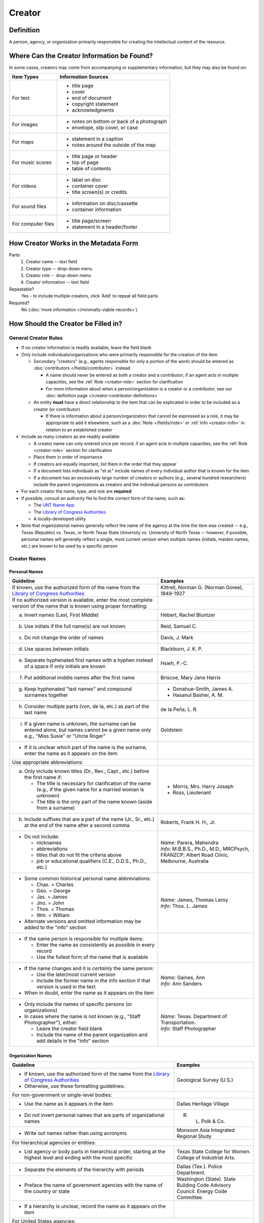 #######
Creator
#######


.. _creator-definition:

**********
Definition
**********

A person, agency, or organization primarily responsible for creating the intellectual content of the resource.


.. _creator-sources:

*******************************************
Where Can the Creator Information be Found?
*******************************************

In some cases, creators may come from accompanying or supplementary information, but they may also be found on:

+---------------------------------------+-------------------------------------------------------+
|**Item Types**                         |**Information Sources**                                |
+=======================================+=======================================================+
|For text                               |- title page                                           |
|                                       |- cover                                                |
|                                       |- end of document                                      |
|                                       |- copyright statement                                  |
|                                       |- acknowledgments                                      |
+---------------------------------------+-------------------------------------------------------+
|For images                             |- notes on bottom or back of a photograph              |
|                                       |- envelope, slip cover, or case                        |
+---------------------------------------+-------------------------------------------------------+
|For maps                               |- statement in a caption                               |
|                                       |- notes around the outside of the map                  |
+---------------------------------------+-------------------------------------------------------+
|For music scores                       |- title page or header                                 |
|                                       |- top of page                                          |
|                                       |- table of contents                                    |
+---------------------------------------+-------------------------------------------------------+
|For videos                             |- label on disc                                        |
|                                       |- container cover                                      |
|                                       |- title screen(s) or credits                           |
+---------------------------------------+-------------------------------------------------------+
|For sound files                        |- information on disc/cassette                         |
|                                       |- container information                                |
+---------------------------------------+-------------------------------------------------------+
|For computer files                     |- title page/screen                                    |
|                                       |- statement in a header/footer                         |
+---------------------------------------+-------------------------------------------------------+


.. _creator-form:

**************************************
How Creator Works in the Metadata Form
**************************************

.. image:: ../_static/images/edit-creator.png
   :alt: Screenshot of creator element in metadata editing system.

Parts:
    #. Creator name -- text field
    #. Creator type -- drop-down menu
    #. Creator role -- drop-down menu
    #. Creator information -- text field

Repeatable?
	Yes - to include multiple creators, click 'Add' to repeat all field parts

Required?
	 No (:doc:`more information </minimally-viable-records>`)


.. _creator-fill:

************************************
How Should the Creator be Filled in?
************************************

General Creator Rules
=====================

-   If no creator information is readily available, leave the field blank
-   Only include individuals/organizations who were primarily responsible for the creation of the item

    -   Secondary "creators" (e.g., agents responsible for only a portion of the work) should be entered as :doc:`contributors </fields/contributor>` instead

        -   A name should never be entered as both a creator and a
            contributor; if an agent acts in multiple capacities, see
            the :ref:`Role <creator-role>` section for clarification
        -   For more information about when a person/organization is a
            creator or a contributor, see our :doc:`definition page </creator-contributor-definitions>`

    -   An entity **must** have a direct relationship to the item that
        can be explicated in order to be included as a creator (or contributor)

        -   If there is information about a person/organization that
            cannot be expressed as a role, it may be appropriate to add
            it elsewhere, such as a :doc:`Note </fields/note>` or :ref:`Info <creator-info>` in relation to
            an established creator

-   Include as many creators as are readily available

    -   A creator name can only entered once per record; if an agent acts in multiple capacities, see
        the :ref:`Role <creator-role>` section for clarification
    -   Place them in order of importance
    -   If creators are equally important, list them in the order that they appear
    -   If a document lists individuals as "et al." include names of
        every individual author that is known for the item
    -   If a document has an excessively large number of creators or
        authors (e.g., several hundred researchers) include the parent
        organizations as creators and the individual persons as
        contributors
        
-   For each creator the name, type, and role are **required**
-   If possible, consult an authority file to find the correct form of
    the name, such as:
    
    -   The `UNT Name App <https://digital2.library.unt.edu/name/>`_
    -   The `Library of Congress Authorities <https://id.loc.gov>`_
    -   A locally-developed utility
    
-   Note that organizational names generally reflect the name of the agency at
    the time the item was created -- e.g., Texas (Republic) vs. Texas, or North
    Texas State University vs. University of North Texas -- however, if possible,
    personal names will generally reflect a single, most current version when
    multiple names (initials, maiden names, etc.) are known to be used by a
    specific person
    


Creator Names
=============

.. _creator-name-per:

Personal Names
--------------

+-----------------------------------------------------------+---------------------------------------+
| **Guideline**                                             | **Examples**                          |
+===========================================================+=======================================+
|If known, use the authorized form of the name from the     |Kittrell, Norman G. (Norman Goree),    |
|`Library of Congress Authorities`_                         |1849-1927                              |
+-----------------------------------------------------------+---------------------------------------+
|If no authorized version is available, enter the most      |                                       |
|complete version of the name that is known using proper    |                                       |
|formatting:                                                |                                       |
+-----------------------------------------------------------+---------------------------------------+
|   a.  Invert names (Last, First Middle)                   |Hébert, Rachel Bluntzer                |
+-----------------------------------------------------------+---------------------------------------+
|   b.  Use initials if the full name(s) are not known      |Reid, Samuel C.                        |
+-----------------------------------------------------------+---------------------------------------+
|   c.  Do not change the order of names                    |Davis, J. Mark                         |
+-----------------------------------------------------------+---------------------------------------+
|   d.  Use spaces between initials                         |Blackburn, J. K. P.                    |
+-----------------------------------------------------------+---------------------------------------+
|   e.  Separate hyphenated first names with a hyphen       |Hsieh, P.-C.                           |
|       instead of a space if only initials are known       |                                       |
+-----------------------------------------------------------+---------------------------------------+
|   f.  Put additional middle names after the first name    |Briscoe, Mary Jane Harris              |
+-----------------------------------------------------------+---------------------------------------+
|   g.  Keep hyphenated "last names" and compound surnames  |-  Donahue-Smith, James A.             |
|       together                                            |-  Hasanul Basher, A. M.               |
+-----------------------------------------------------------+---------------------------------------+
|   h.  Consider multiple parts (von, de la, etc.) as part  |de la Peña, L. R.                      |
|       of the last name                                    |                                       |
+-----------------------------------------------------------+---------------------------------------+
|   i.  If a given name is unknown, the surname can be      |Goldstein                              |
|       entered alone, but names cannot be a given name only|                                       |
|       e.g., "Miss Susie" or "Uncle Roger"                 |                                       |
+-----------------------------------------------------------+---------------------------------------+
|-  If it is unclear which part of the name is the surname, |                                       |
|   enter the name as it appears on the item                |                                       |
+-----------------------------------------------------------+---------------------------------------+
|Use appropriate abbreviations:                             |                                       |
+-----------------------------------------------------------+---------------------------------------+
|a.   Only include known titles (Dr., Rev., Capt., etc.)    |-  Morris, Mrs. Harry Joseph           |
|     before the first name if:                             |-  Ross, Lieutenant                    |
|                                                           |                                       |
|     -   The title is necessary for clarification of the   |                                       |
|         name (e.g., if the given name for a married       |                                       |
|         woman is unknown)                                 |                                       |
|     -   The title is the only part of the name known      |                                       |
|         (aside from a surname)                            |                                       |
+-----------------------------------------------------------+---------------------------------------+
|b.   Include suffixes that are a part of the name (Jr.,    |Roberts, Frank H. H., Jr.              |
|     Sr., etc.) at the end of the name after a second      |                                       |
|     comma                                                 |                                       |
+-----------------------------------------------------------+---------------------------------------+
|-  Do not include:                                         | | *Name:* Parera, Mahendra            |
|                                                           | | *Info:* M.B.B.S., Ph.D., M.D.,      |
|   -   nicknames                                           |   MRCPsych, FRANZCP; Albert Road      |
|   -   abbreviations                                       |   Clinic, Melbourne, Australia        |
|   -   titles that do not fit the criteria above           |                                       |
|   -   job or educational qualifiers (C.E., D.D.S., Ph.D., |                                       |
|       etc.)                                               |                                       |
+-----------------------------------------------------------+---------------------------------------+
|-  Some common historical personal name abbreviations:     | | *Name:* James, Thomas Leroy         |
|                                                           | | *Info:* Thos. L. James              |
|   -   Chas. = Charles                                     |                                       |
|   -   Geo. = George                                       |                                       |
|   -   Jas. = James                                        |                                       |
|   -   Jno. = John                                         |                                       |
|   -   Thos. = Thomas                                      |                                       |
|   -   Wm. = William                                       |                                       |
|                                                           |                                       |
|-  Alternate versions and omitted information may be added |                                       |
|   to the "info" section                                   |                                       |
+-----------------------------------------------------------+---------------------------------------+
|-  If the same person is responsible for multiple items:   |                                       |
|                                                           |                                       |
|   -   Enter the name as consistently as possible in every |                                       |
|       record                                              |                                       |
|   -   Use the fullest form of the name that is available  |                                       |
+-----------------------------------------------------------+---------------------------------------+
|-  If the name changes and it is *certainly* the same      | | *Name:* Gaines, Ann                 |
|   person:                                                 | | *Info:* Ann Sanders                 |
|                                                           |                                       |
|   -   Use the later/most current version                  |                                       |
|   -   Include the former name in the info section if that |                                       |
|       version is used in the text                         |                                       |
|                                                           |                                       |
|-  When in doubt, enter the name as it appears on the item |                                       |
+-----------------------------------------------------------+---------------------------------------+
|-  Only include the names of specific persons (or          | | *Name:* Texas. Department of        |
|   organizations)                                          |   Transportation.                     |
|-  In cases where the name is not known (e.g., "Staff      | | *Info:* Staff Photographer          |
|   Photographer"), either:                                 |                                       |
|                                                           |                                       |
|   -   Leave the creator field blank                       |                                       |
|   -   Include the name of the parent organization and add |                                       |
|       details in the "info" section                       |                                       |
+-----------------------------------------------------------+---------------------------------------+


.. _creator-name-org:

Organization Names
------------------

+-----------------------------------------------------------+---------------------------------------+
| **Guideline**                                             | **Examples**                          |
+===========================================================+=======================================+
|-  If known, use the authorized form of the name from the  |Geological Survey (U.S.)               |
|   `Library of Congress Authorities`_                      |                                       |
|-  Otherwise, use these formatting guidelines:             |                                       |
+-----------------------------------------------------------+---------------------------------------+
|For non-government or single-level bodies:                                                         |
+-----------------------------------------------------------+---------------------------------------+
|-  Use the name as it appears in the item                  |Dallas Heritage Village                |
+-----------------------------------------------------------+---------------------------------------+
|-  Do not invert personal names that are parts of          |R. L. Polk & Co.                       |
|   organizational names                                    |                                       |
+-----------------------------------------------------------+---------------------------------------+
|-  Write out names rather than using acronyms              |Monsoon Asia Integrated Regional Study |
+-----------------------------------------------------------+---------------------------------------+
|For hierarchical agencies or entities:                                                             |
+-----------------------------------------------------------+---------------------------------------+
|-  List agency or body parts in hierarchical order,        |Texas State College for Women. College |
|   starting at the highest level and ending with the most  |of Industrial Arts.                    |
|   specific                                                |                                       |
+-----------------------------------------------------------+---------------------------------------+
|-  Separate the elements of the hierarchy with periods     |Dallas (Tex.). Police Department.      |
+-----------------------------------------------------------+---------------------------------------+
|-  Preface the name of government agencies with the name of|Washington (State). State Building Code|
|   the country or state                                    |Advisory Council. Energy Code          |
|                                                           |Committee.                             |
+-----------------------------------------------------------+---------------------------------------+
|-  If a hierarchy is unclear, record the name as it appears|                                       |
|   on the item                                             |                                       |
+-----------------------------------------------------------+---------------------------------------+
|For United States agencies:                                                                        |
+-----------------------------------------------------------+---------------------------------------+
|-  Spell out "United States" unless there is an authorized |United States. Bureau of Mines.        |
|   version that abbreviates it                             |                                       |
+-----------------------------------------------------------+---------------------------------------+
|-  In the case of a long (well-known) name, it may be      |United States. Central Intelligence    |
|   shortened by eliminating unnecessary parts              |Agency.                                |
|                                                           |                                       |
|   -   For example, the Library of Congress Authorities    |                                       |
|       often omit upper-level intermediary divisions, such |                                       |
|       as the secondary level in "United States. National  |                                       |
|       Security Council. Central Intelligence Agency."     |                                       |
+-----------------------------------------------------------+---------------------------------------+
|-  If an agency name has been translated for a non-English-| | *Name:* Texas. Parks and Wildlife   |
|   language publication, the name should still be entered  |   Department.                         |
|   in it's original form                                   | | *Version on text:* Departamento     |
|                                                           |   de Parques y Vida Silvestre de Texas|
+-----------------------------------------------------------+---------------------------------------+
|For non-U.S. organization:                                                                         |
+-----------------------------------------------------------+---------------------------------------+
|-  When using an authorized form of the name, it may be    | | *Name:* Han'guk Kwahak Kisurwŏn     |
|   appropriate to add notes to the "info" section:         | | *Info:* Korea Advanced Institute of |
|                                                           |   Science and Technology              |
|   -   If the name is written in a language other than     |                                       |
|       English, add the English translation (if relevant)  +---------------------------------------+
|   -   If the name is written in English, additional forms |China (Republic : 1949- ). Huan jing   |
|       from the item may be added                          |bao hu shu.                            |
+-----------------------------------------------------------+---------------------------------------+
|-  If there is no authorized form, follow general          |                                       |
|   formatting rules                                        |                                       |
+-----------------------------------------------------------+---------------------------------------+


.. _creator-type:

Creator Type
============

-   Choose the appropriate creator type:

+-----------------------------------------------------------+---------------------------------------+
| **Guideline**                                             | **Examples**                          |
+===========================================================+=======================================+
|If the creator is an individual                            |Personal                               |
+-----------------------------------------------------------+---------------------------------------+
|If the creator is a company, organization, association,    |Organization                           |
|agency, or other institution                               |                                       |
+-----------------------------------------------------------+---------------------------------------+
|If it is unclear whether the creator name belongs to an    |                                       |
|individual or an organization, use "Personal" and format   |                                       |
|the name appropriately                                     |                                       |
|                                                           |                                       |
|   -   (If it is important to document or clarify this     |                                       |
|       choice, use a                                       |                                       |
|       :ref:`Non-Display Note <note-nondisplay>`)          |                                       |
+-----------------------------------------------------------+---------------------------------------+


-   In some rare and very specific cases, other options may apply:

+-----------------------------------------------------------+---------------------------------------+
| **Guideline**                                             | **Examples**                          |
+===========================================================+=======================================+
|If the creator is a conference or other event that produces|Event                                  |
|papers and materials (as an entity rather than named       |                                       |
|individual participants or a hosting organization)         |                                       |
|                                                           |                                       |
|   -   For example: a statement drafted by all members of a|                                       |
|       symposium or conference as part of the activities of|                                       |
|       the meeting                                         |                                       |
|   -   There are other ways to represent an event related  |                                       |
|       to the creation of an item, such as Source, when the|                                       |
|       event *itself* is not the creator                   |                                       |
+-----------------------------------------------------------+---------------------------------------+
|If the creator is a computer program that generates data or|Software                               |
|files independently                                        |                                       |
|                                                           |                                       |
|   -   E.g.: an automatically-generated file created while |                                       |
|       a computer program was running                      |                                       |
+-----------------------------------------------------------+---------------------------------------+


.. _creator-role:

Creator Role
============

Entering Roles
--------------

-   Choose the appropriate creator role from the `controlled vocabulary <https://digital2.library.unt.edu/vocabularies/agent-qualifiers/>`_

+-----------------------------------------------------------+---------------------------------------+
| **Guideline**                                             | **Examples**                          |
+===========================================================+=======================================+
|If the role is not listed:                                                                         |
+-----------------------------------------------------------+---------------------------------------+
|-  Choose "Other"                                          | | *Name:* Phillips, Nelson            |
|-  Include clarification in the "Info" section             | | *Role:* Other                       |
|                                                           | | *Info:* Speaker; Associate Justice  |
|                                                           |   or the Supreme Court                |
+-----------------------------------------------------------+---------------------------------------+
|If more than one role applies to the creator:                                                      |
+-----------------------------------------------------------+---------------------------------------+
|-  Choose the primary or most encompassing role (or the one| | *Name:* Harden, Leland              |
|   listed first                                            | | *Role:* Editor                      |
|-  Explain the details in the info section                 | | *Info:* Executive Editor; Sponsor   |
+-----------------------------------------------------------+---------------------------------------+


Assigning Roles
---------------

-   Although the same list of roles is available for both creators and
    contributors, some roles will generally only apply to contributors:
    
    -   Agents who only had responsibility for a part, e.g., author of
        introduction, etc.; witness; consultant; expert
    -   Agents who had an indirect relationship, e.g., funder, sponsor,
        former owner, donor
    -   Additional explanation is on our creator and contributor :doc:`definition page </creator-contributor-definitions>`
    
-   The role should describe the action that the agent took in creating
    the item and it may not align with job titles or credentials, for
    example:

+---------------+-----------------------------------------------------------+-------------------+---------------+------------------------------------------+
|               |Agents                                                     |Role               |Field          |Example                                   |
+===============+===========================================================+===================+===============+==========================================+
|"Director"     |director of a performance (film, play, concert, etc.)      |Director           |Creator        | | *Name:* Homer, Paula                   |
|               |                                                           |                   |               | | *Type:* Personal                       |
|               |                                                           |                   |               | | *Role:* Director                       |
|               |                                                           |                   |               | | *Info:* UNT Opera Theater              |
|               +-----------------------------------------------------------+-------------------+---------------+------------------------------------------+
|               |executive director of an agency with no apparent personal  |n/a                |Creator        | | *Name:* Texas. Department of           |
|               |contribution to the item                                   |                   |               |   Transportation.                        |
|               |                                                           |                   |               | | *Type:* Organization                   |
|               |                                                           |                   |               | | *Role:* Author                         |
|               |                                                           |                   |               | | *Info:* Phil Wilson, Executive Director|
|               +-----------------------------------------------------------+-------------------+---------------+------------------------------------------+
|               |executive director of an agency with a described or        |Author of          |Contributor    | | *Name:* Camargo, Gene                  |
|               |understandable role (e.g., author of transmittal letter)   |introduction, etc. |               | | *Type:* Personal                       |
|               |                                                           |                   |               | | *Role:* Author of introduction, etc.   |
|               |                                                           |(or another        |               | | *Info:* Director of Building           |
|               |                                                           |appropriate role)  |               |   Inspections                            |
+---------------+-----------------------------------------------------------+-------------------+---------------+------------------------------------------+
|"Performer"    |-  musician in a recital or concert                        |Performer          |Creator        | | *Name:* North Texas Wind Symphony      |
|               |-  actor in a play or movie                                |                   |               | | *Type:* Organization                   |
|               |                                                           |                   |               | | *Role:* Performer                      |
|               +-----------------------------------------------------------+-------------------+---------------+------------------------------------------+
|               |a person/organization that "performed" work or research    |Originator,        |Creator        | | *Name:* Quigg, Antonietta Salvatrice   |
|               |(aside from, or in addition to, specific person/s who      |Researcher, or     |               | | *Type:* Personal                       |
|               |authored a report or created some product of the work)     |another appropriate|               | | *Role:* Author                         |
|               |                                                           |role               +---------------+------------------------------------------+
|               |                                                           |                   |Contributor    | | *Name:* Texas Water Development Board  |
|               |                                                           |                   |               | | *Type:* Organization                   |
|               |                                                           |                   |               | | *Role:* Originator                     |
+---------------+-----------------------------------------------------------+-------------------+---------------+------------------------------------------+
|"Consultant"   |a consulting company or person that authors a report       |Author             |Creator        | | *Name:* Kerley, Gerald Irwin           |
|               |                                                           |                   |               | | *Type:* Personal                       |
|               |                                                           |                   |               | | *Role:* Author                         |
|               |                                                           |                   |               | | *Info:* Kerley Technical Consultant,   |
|               |                                                           |                   |               |   Appomattox, VA)                        |
|               +-----------------------------------------------------------+-------------------+---------------+------------------------------------------+
|               |-  a consultant who provided information as a contribution |Consultant         |Contributor    | | *Name:* Kanto, Leonard E.              |
|               |   to a report                                             |                   |               | | *Type:* Personal                       |
|               |-  a consultant who spoke during recorded/transcribed      |                   |               | | *Role:* Consultant                     |
|               |   proceedings (could also be an "expert" or "witness"     |                   |               | | *Info:* State of Texas Professional    |
|               |   depending on the context)                               |                   |               |   Engineer; Consultant Engineer          |
+---------------+-----------------------------------------------------------+-------------------+---------------+------------------------------------------+


.. _creator-info:

Creator Info
============

-   Info is not required as part of the creator entry
-   This field is only for information about the creator listed in or
    directly related to the object
-   The info field is not intended for biographies or lengthy descriptions of the agent
-   It is not necessary to do research to find information; this field
    is only used for readily-available notes


+-----------------------------------------------------------+---------------------------------------+
| **Guideline**                                             | **Examples**                          |
+===========================================================+=======================================+
|-  Include information that clarifies the role of the      |Co-Editor                              |
|   creator                                                 |                                       |
+-----------------------------------------------------------+---------------------------------------+
|-  Include other relevant information known about the      |-  Geo. S. Anderson                    |
|   creator that relates to the object, such as:            |-  1906-2005                           |
|                                                           |-  Ph.D.; Texas A &amp; M University   |
|   -   Additional forms of the creator's name              |   Real Estate Center                  |
|   -   Addresses                                           |-  "By his son, the late Wilson Gregg" |
|   -   Birth and death dates (not part of an authorized    |   (d. 1899)                           |
|       name)                                               |                                       |
|   -   Organizational affiliations                         |                                       |
|   -   Other information associated with the name          |                                       |
+-----------------------------------------------------------+---------------------------------------+
|-  For an agency, the info may include:                    |-  LLNL                                |
|                                                           |-  U.S. Department of Agriculture,     |
|   -   Persons associated with the organization who did not|   Office of Experiment Stations; W. O.|
|       have another role (e.g., directors)                 |   Atwater, Director                   |
|   -   Acronyms, abbreviations, or alternative name forms  |                                       |
|   -   Additional omitted hierarchical components (e.g.,   |                                       |
|       for some federal agencies)                          |                                       |
+-----------------------------------------------------------+---------------------------------------+
|-  There are no strict formatting requirements for info,   |-  California Univ., Berkeley, CA      |
|   but here are some suggestions:                          |   (United States). Dept. of Geology   |
|                                                           |   and Geophysics Lawrence Berkeley    |
|   -   List each name, fact, or statement individually and |   Lab., CA (United States)            |
|       separate them with semicolons or periods            |-  Freegift Vandervoort, of Carrizo    |
|   -   Use sentence form when relevant, or when taken      |   Springs, Texas ; F. Vandervoort     |
|       directly from the item                              |-  Member of the Association of        |
|   -   Quotation marks may be used when quoting information|   American Directory Publishers"      |
|       directly from the item                              |                                       |
+-----------------------------------------------------------+---------------------------------------+


.. _creator-examples:

***************
Other Examples:
***************

**Book**

    -   *Name:* Farrar, R. M.
    -   *Type:* Personal
    -   *Role:* Author

**Yearbook**

    -   *Name:* North Texas Laboratory School
    -   *Type:* Organization
    -   *Role:* Author

|
    
    -   *Name:* Mays, Sharon
    -   *Type:* Personal
    -   *Role:* Editor
    -   *Information:* Co-Editor

|

    -   *Name:* Wyss, Margaret
    -   *Type:* Personal
    -   *Role:* Editor
    -   *Information:* Co-Editor

**Genealogical newsletter**

    -   *Name:* Texas State Genealogical Society
    -   *Type:* Organization
    -   *Role:* Author

|

    -   *Name:* Pryor, Frances
    -   *Type:* Personal
    -   *Role:* Editor

**Atlas**

    -   *Name:* Geological Survey (U.S.)
    -   *Type:* Organization
    -   *Role:* Author
    -   *Information:* U.S. Department of the Interior, Geological Survey; J. W. Powell, Director

|

    -   *Name:* Dutton, Clarence E.
    -   *Type:* Personal
    -   *Role:* Author
    -   *Information:* Capt. Clarence E. Dutton U.S.A. - Author of "Tertiary History of the Grand Canon District"

**Collection of legal papers**

    -   *Name:* Blades, J. R.
    -   *Type:* Personal
    -   *Role:* Compiler
    -   *Information:* Clerk, District Court, Henderson County

**Painting**

    -   *Name:* Seurat, Georges, 1859-1891
    -   *Type:* Personal
    -   *Role:* Artist
    -   *Information:* French

**Research report**

    -   *Name:* Moris, Marlene C.
    -   *Type:* Personal
    -   *Role:* Author
    -   *Information:* International Centre for Diffraction Data

|

    -   *Name:* McMurdie, Howard F.
    -   *Type:* Personal
    -   *Role:* Author
    -   *Information:* International Centre for Diffraction Data

|

    -   *Name:* Evans, Eloise H.
    -   *Type:* Personal
    -   *Role:* Author
    -   *Information:* International Centre for Diffraction Data

|

    -   *Name:* Paretzkin, Boris
    -   *Type:* Personal
    -   *Role:* Author
    -   *Information:* International Centre for Diffraction Data

|

    -   *Name:* Parker, Harry S.
    -   *Type:* Personal
    -   *Role:* Author
    -   *Information:* International Centre for Diffraction Data

|

    -   *Name:* Panagiotopoulos, Nicholas C.
    -   *Type:* Personal
    -   *Role:* Author
    -   *Information:* International Centre for Diffraction Data

|

    -   *Name:* Hubbard, Camden R.
    -   *Type:* Personal
    -   *Role:* Author
    -   *Information:* National Measurement Laboratory, National Bureau of Standards, Washington D.C.

**Map**

    -   *Name:* Hill, Robert Thomas, 1858-1941
    -   *Type:* Personal
    -   *Role:* Cartographer
    -   *Information:* "By Robert T. Hill"

**Opera score**

    -   *Name:* Smith, Julia, 1905-1989
    -   *Type:* Personal
    -   *Role:* Composer
    -   *Information:* Music by Julia Smith

**Laws of Texas**

    -    *Name:* Texas (Republic). Secretary of State.
    -    *Type:* Organization
    -    *Role:* Compiler

**City directory**

    -   *Name:* Morrison & Fourmy Directory Co.
    -   *Type:* Organization
    -   *Role:* Compiler
    -   *Information:* Compilers, Publishers and Proprietors

**Committee report**

    -   *Name:* Texas. Legislature. House of Representatives. Committee on Business and Industry.
    -   *Type:* Organization
    -   *Role:* Author

**Photograph**

    -   *Name:* Dallas (Tex.). Police Department.
    -   *Type:* Organization
    -   *Role:* Photographer
    -   *Information:* Staff photographer


.. _creator-comments:

********
Comments
********

-   Name fields are connected to the `UNT Name App`_, which will try to
    match text against local authority files. Editors should always
    choose an authorized form from the list if it is available.
-   The creator field is not constrained by the AACR2 practice of
    limiting creators to three or fewer names. Include as many creators
    as are readily available.
-   If the creator and the publisher are the same, repeat the name in
    the :doc: `Publisher </fields/publisher>` element.
-   Individuals or organizations with lesser responsibility for creation
    of the intellectual content of the resource should be recorded in
    the :doc: `Contributor </fields/contributor>` element instead of the creator
    element. Some examples of contributors are collector, donor,
    section editor, etc.
-   The creator roles come primarily from MARC `relator codes <http://www.loc.gov/marc/relators/relators.html>`_; not
    all of the Library of Congress roles are included in the UNT system
    and several local codes have been added to the UNT list.


.. _creator-resources:

*********
Resources
*********


-   UNT Creator Role `controlled vocabulary <https://digital2.library.unt.edu/vocabularies/agent-qualifiers/>`__
-   UNT Creator Type `controlled vocabulary <https://digital2.library.unt.edu/vocabularies/agent-type/>`__
-   :doc:`Creator and Contributor Definitions </creator-contributor-definitions>` (how to choose which one to use)
-   `UNT Name App`_
-   Library of Congress

    - `Authorities <http://authorities.loc.gov>`_
    - `Linked Data Service <http://id.loc.gov/>`_

-   `OCLC Worldcat <http://www.worldcat.org/>`_
-   `Worldcat via FirstSearch <https://discover.library.unt.edu/catalog/b2247936>`_ (Accessible to UNT staff/students)

**More Guidelines:**

-   :doc:`Quick-Start Metadata Guide </guides/quick-start-guide>`
-   `Metadata Home <https://library.unt.edu/metadata/>`_